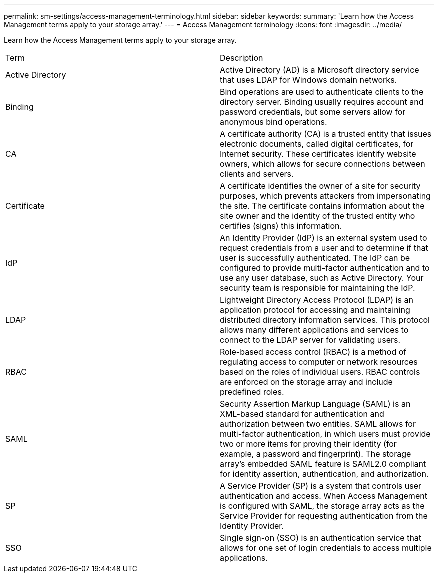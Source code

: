 ---
permalink: sm-settings/access-management-terminology.html
sidebar: sidebar
keywords: 
summary: 'Learn how the Access Management terms apply to your storage array.'
---
= Access Management terminology
:icons: font
:imagesdir: ../media/

[.lead]
Learn how the Access Management terms apply to your storage array.

|===
| Term| Description
a|
Active Directory
a|
Active Directory (AD) is a Microsoft directory service that uses LDAP for Windows domain networks.
a|
Binding
a|
Bind operations are used to authenticate clients to the directory server. Binding usually requires account and password credentials, but some servers allow for anonymous bind operations.
a|
CA
a|
A certificate authority (CA) is a trusted entity that issues electronic documents, called digital certificates, for Internet security. These certificates identify website owners, which allows for secure connections between clients and servers.
a|
Certificate
a|
A certificate identifies the owner of a site for security purposes, which prevents attackers from impersonating the site. The certificate contains information about the site owner and the identity of the trusted entity who certifies (signs) this information.
a|
IdP
a|
An Identity Provider (IdP) is an external system used to request credentials from a user and to determine if that user is successfully authenticated. The IdP can be configured to provide multi-factor authentication and to use any user database, such as Active Directory. Your security team is responsible for maintaining the IdP.
a|
LDAP
a|
Lightweight Directory Access Protocol (LDAP) is an application protocol for accessing and maintaining distributed directory information services. This protocol allows many different applications and services to connect to the LDAP server for validating users.
a|
RBAC
a|
Role-based access control (RBAC) is a method of regulating access to computer or network resources based on the roles of individual users. RBAC controls are enforced on the storage array and include predefined roles.
a|
SAML
a|
Security Assertion Markup Language (SAML) is an XML-based standard for authentication and authorization between two entities. SAML allows for multi-factor authentication, in which users must provide two or more items for proving their identity (for example, a password and fingerprint). The storage array's embedded SAML feature is SAML2.0 compliant for identity assertion, authentication, and authorization.
a|
SP
a|
A Service Provider (SP) is a system that controls user authentication and access. When Access Management is configured with SAML, the storage array acts as the Service Provider for requesting authentication from the Identity Provider.
a|
SSO
a|
Single sign-on (SSO) is an authentication service that allows for one set of login credentials to access multiple applications.
|===
